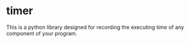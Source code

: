 * timer
This is a python library designed for recording the executing time of
any component of your program.
